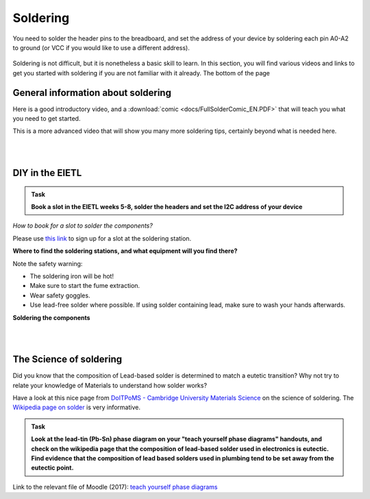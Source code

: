 Soldering
=========



You need to solder the header pins to the breadboard, and set the address of your device by soldering each pin A0-A2 to ground (or VCC if you would like to use a different address).


.. figure:: images/Components.png
   :scale: 50 %
   :alt: 


Soldering is not difficult, but it is nonetheless a basic skill to learn.
In this section, you will find various videos and links to get you started with soldering if you are not familiar with it already.
The bottom of the page 


General information about soldering
-----------------------------------

Here is a good introductory video, and a :download:`comic <docs/FullSolderComic_EN.PDF>` that will teach you what you need to get started.

.. raw:: html

   <iframe width="560" height="315" src="http://www.youtube.com/embed/f95i88OSWB4" frameborder="0" allowfullscreen></iframe>



This is a more advanced video that will show you many more soldering tips, certainly beyond what is needed here.

.. raw:: html

   <iframe width="560" height="315" src="http://www.youtube.com/embed/t9LOtOBOTb0" frameborder="0" allowfullscreen></iframe>

..

..


|
|



DIY in the EIETL
----------------



.. admonition:: Task

   **Book a slot in the EIETL weeks 5-8, solder the headers and set the I2C address of your device**


*How to book for a slot to solder the components?*

Please use `this link <http://to.eng.cam.ac.uk/teaching/apps/cuedle/index.php?context=HeaderSoldering>`_ to sign up for a slot at the soldering station.





**Where to find the soldering stations, and what equipment will you find there?**

.. raw:: html

   <iframe width="560" height="315" src="http://www.youtube.com/embed/OauRHzzIPMk" frameborder="0" allowfullscreen></iframe>

   <iframe width="560" height="315" src="http://www.youtube.com/embed/77X4XcjcQV0" frameborder="0" allowfullscreen></iframe>

Note the safety warning:

- The soldering iron will be hot!
- Make sure to start the fume extraction.
- Wear safety goggles.
- Use lead-free solder where possible. If using solder containing lead, make sure to wash your hands afterwards.



**Soldering the components**



.. raw:: html

   <iframe width="560" height="315" src="http://www.youtube.com/embed/knjjIf9SR9c" frameborder="0" allowfullscreen></iframe>

   <iframe width="560" height="315" src="http://www.youtube.com/embed/1SItk_6e-mc" frameborder="0" allowfullscreen></iframe>



|
|



The Science of soldering
------------------------

Did you know that the composition of Lead-based solder is determined to match a eutetic transition?
Why not try to relate your knowledge of Materials to understand how solder works?

Have a look at this nice page from `DoITPoMS - Cambridge University Materials Science <https://www.doitpoms.ac.uk/tlplib/phase-diagrams>`_ on the science of soldering.
The `Wikipedia page on solder <https://en.wikipedia.org/wiki/Solder>`_  is very informative.


.. admonition:: Task

   **Look at the lead-tin (Pb-Sn) phase diagram on your "teach yourself phase diagrams" handouts, and check on the wikipedia page that the composition of lead-based solder used in electronics is eutectic.
   Find evidence that the composition of lead based solders used in plumbing tend to be set away from the eutectic point.**

Link to the relevant file of Moodle (2017): `teach yourself phase diagrams <https://www.vle.cam.ac.uk/mod/resource/view.php?id=452751>`_


